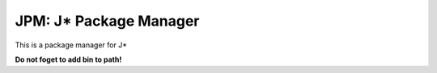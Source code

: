 JPM: J* Package Manager
========================

This is a package manager for J*

**Do not foget to add bin to path!**
